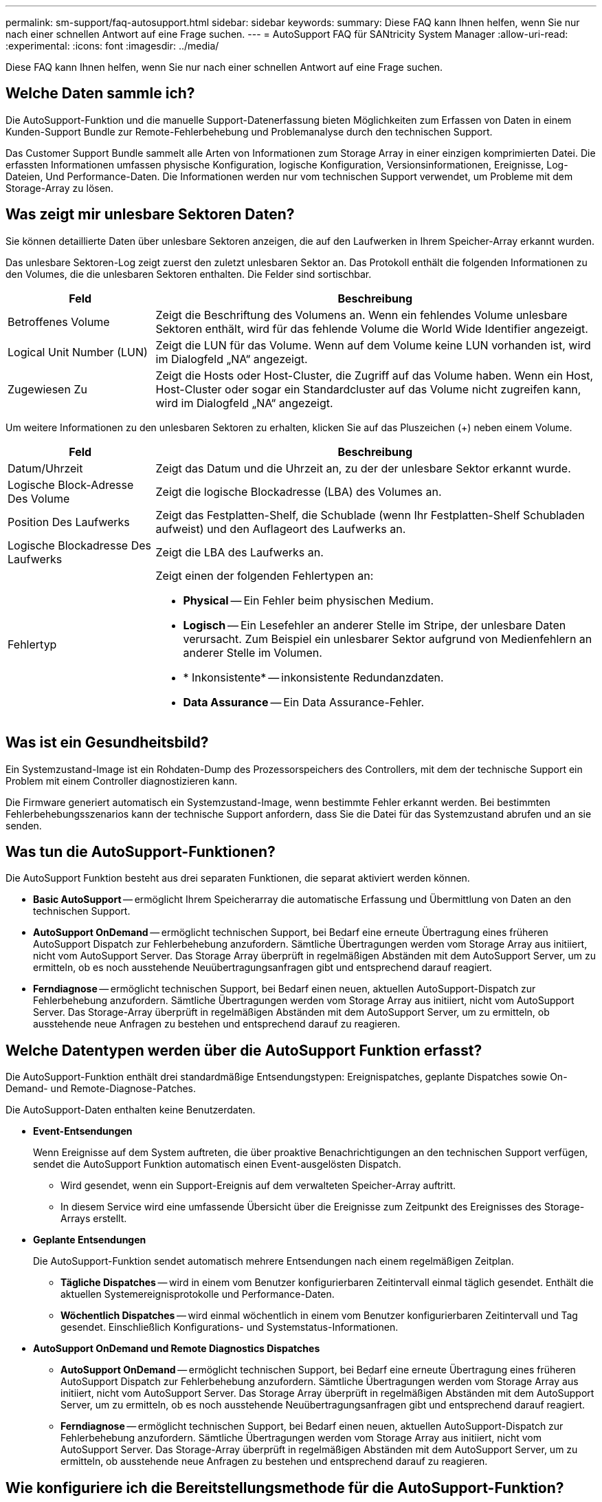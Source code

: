 ---
permalink: sm-support/faq-autosupport.html 
sidebar: sidebar 
keywords:  
summary: Diese FAQ kann Ihnen helfen, wenn Sie nur nach einer schnellen Antwort auf eine Frage suchen. 
---
= AutoSupport FAQ für SANtricity System Manager
:allow-uri-read: 
:experimental: 
:icons: font
:imagesdir: ../media/


[role="lead"]
Diese FAQ kann Ihnen helfen, wenn Sie nur nach einer schnellen Antwort auf eine Frage suchen.



== Welche Daten sammle ich?

Die AutoSupport-Funktion und die manuelle Support-Datenerfassung bieten Möglichkeiten zum Erfassen von Daten in einem Kunden-Support Bundle zur Remote-Fehlerbehebung und Problemanalyse durch den technischen Support.

Das Customer Support Bundle sammelt alle Arten von Informationen zum Storage Array in einer einzigen komprimierten Datei. Die erfassten Informationen umfassen physische Konfiguration, logische Konfiguration, Versionsinformationen, Ereignisse, Log-Dateien, Und Performance-Daten. Die Informationen werden nur vom technischen Support verwendet, um Probleme mit dem Storage-Array zu lösen.



== Was zeigt mir unlesbare Sektoren Daten?

Sie können detaillierte Daten über unlesbare Sektoren anzeigen, die auf den Laufwerken in Ihrem Speicher-Array erkannt wurden.

Das unlesbare Sektoren-Log zeigt zuerst den zuletzt unlesbaren Sektor an. Das Protokoll enthält die folgenden Informationen zu den Volumes, die die unlesbaren Sektoren enthalten. Die Felder sind sortischbar.

[cols="25h,~"]
|===
| Feld | Beschreibung 


 a| 
Betroffenes Volume
 a| 
Zeigt die Beschriftung des Volumens an. Wenn ein fehlendes Volume unlesbare Sektoren enthält, wird für das fehlende Volume die World Wide Identifier angezeigt.



 a| 
Logical Unit Number (LUN)
 a| 
Zeigt die LUN für das Volume. Wenn auf dem Volume keine LUN vorhanden ist, wird im Dialogfeld „NA“ angezeigt.



 a| 
Zugewiesen Zu
 a| 
Zeigt die Hosts oder Host-Cluster, die Zugriff auf das Volume haben. Wenn ein Host, Host-Cluster oder sogar ein Standardcluster auf das Volume nicht zugreifen kann, wird im Dialogfeld „NA“ angezeigt.

|===
Um weitere Informationen zu den unlesbaren Sektoren zu erhalten, klicken Sie auf das Pluszeichen (+) neben einem Volume.

[cols="25h,~"]
|===
| Feld | Beschreibung 


 a| 
Datum/Uhrzeit
 a| 
Zeigt das Datum und die Uhrzeit an, zu der der unlesbare Sektor erkannt wurde.



 a| 
Logische Block-Adresse Des Volume
 a| 
Zeigt die logische Blockadresse (LBA) des Volumes an.



 a| 
Position Des Laufwerks
 a| 
Zeigt das Festplatten-Shelf, die Schublade (wenn Ihr Festplatten-Shelf Schubladen aufweist) und den Auflageort des Laufwerks an.



 a| 
Logische Blockadresse Des Laufwerks
 a| 
Zeigt die LBA des Laufwerks an.



 a| 
Fehlertyp
 a| 
Zeigt einen der folgenden Fehlertypen an:

* *Physical* -- Ein Fehler beim physischen Medium.
* *Logisch* -- Ein Lesefehler an anderer Stelle im Stripe, der unlesbare Daten verursacht. Zum Beispiel ein unlesbarer Sektor aufgrund von Medienfehlern an anderer Stelle im Volumen.
* * Inkonsistente* -- inkonsistente Redundanzdaten.
* *Data Assurance* -- Ein Data Assurance-Fehler.


|===


== Was ist ein Gesundheitsbild?

Ein Systemzustand-Image ist ein Rohdaten-Dump des Prozessorspeichers des Controllers, mit dem der technische Support ein Problem mit einem Controller diagnostizieren kann.

Die Firmware generiert automatisch ein Systemzustand-Image, wenn bestimmte Fehler erkannt werden. Bei bestimmten Fehlerbehebungsszenarios kann der technische Support anfordern, dass Sie die Datei für das Systemzustand abrufen und an sie senden.



== Was tun die AutoSupport-Funktionen?

Die AutoSupport Funktion besteht aus drei separaten Funktionen, die separat aktiviert werden können.

* *Basic AutoSupport* -- ermöglicht Ihrem Speicherarray die automatische Erfassung und Übermittlung von Daten an den technischen Support.
* *AutoSupport OnDemand* -- ermöglicht technischen Support, bei Bedarf eine erneute Übertragung eines früheren AutoSupport Dispatch zur Fehlerbehebung anzufordern. Sämtliche Übertragungen werden vom Storage Array aus initiiert, nicht vom AutoSupport Server. Das Storage Array überprüft in regelmäßigen Abständen mit dem AutoSupport Server, um zu ermitteln, ob es noch ausstehende Neuübertragungsanfragen gibt und entsprechend darauf reagiert.
* *Ferndiagnose* -- ermöglicht technischen Support, bei Bedarf einen neuen, aktuellen AutoSupport-Dispatch zur Fehlerbehebung anzufordern. Sämtliche Übertragungen werden vom Storage Array aus initiiert, nicht vom AutoSupport Server. Das Storage-Array überprüft in regelmäßigen Abständen mit dem AutoSupport Server, um zu ermitteln, ob ausstehende neue Anfragen zu bestehen und entsprechend darauf zu reagieren.




== Welche Datentypen werden über die AutoSupport Funktion erfasst?

Die AutoSupport-Funktion enthält drei standardmäßige Entsendungstypen: Ereignispatches, geplante Dispatches sowie On-Demand- und Remote-Diagnose-Patches.

Die AutoSupport-Daten enthalten keine Benutzerdaten.

* *Event-Entsendungen*
+
Wenn Ereignisse auf dem System auftreten, die über proaktive Benachrichtigungen an den technischen Support verfügen, sendet die AutoSupport Funktion automatisch einen Event-ausgelösten Dispatch.

+
** Wird gesendet, wenn ein Support-Ereignis auf dem verwalteten Speicher-Array auftritt.
** In diesem Service wird eine umfassende Übersicht über die Ereignisse zum Zeitpunkt des Ereignisses des Storage-Arrays erstellt.


* *Geplante Entsendungen*
+
Die AutoSupport-Funktion sendet automatisch mehrere Entsendungen nach einem regelmäßigen Zeitplan.

+
** *Tägliche Dispatches* -- wird in einem vom Benutzer konfigurierbaren Zeitintervall einmal täglich gesendet. Enthält die aktuellen Systemereignisprotokolle und Performance-Daten.
** *Wöchentlich Dispatches* -- wird einmal wöchentlich in einem vom Benutzer konfigurierbaren Zeitintervall und Tag gesendet. Einschließlich Konfigurations- und Systemstatus-Informationen.


* *AutoSupport OnDemand und Remote Diagnostics Dispatches*
+
** *AutoSupport OnDemand* -- ermöglicht technischen Support, bei Bedarf eine erneute Übertragung eines früheren AutoSupport Dispatch zur Fehlerbehebung anzufordern. Sämtliche Übertragungen werden vom Storage Array aus initiiert, nicht vom AutoSupport Server. Das Storage Array überprüft in regelmäßigen Abständen mit dem AutoSupport Server, um zu ermitteln, ob es noch ausstehende Neuübertragungsanfragen gibt und entsprechend darauf reagiert.
** *Ferndiagnose* -- ermöglicht technischen Support, bei Bedarf einen neuen, aktuellen AutoSupport-Dispatch zur Fehlerbehebung anzufordern. Sämtliche Übertragungen werden vom Storage Array aus initiiert, nicht vom AutoSupport Server. Das Storage-Array überprüft in regelmäßigen Abständen mit dem AutoSupport Server, um zu ermitteln, ob ausstehende neue Anfragen zu bestehen und entsprechend darauf zu reagieren.






== Wie konfiguriere ich die Bereitstellungsmethode für die AutoSupport-Funktion?

Die AutoSupport-Funktion unterstützt die Protokolle HTTPS und SMTP zur Bereitstellung von AutoSupport-Dispatches an den technischen Support.

.Bevor Sie beginnen
* Die AutoSupport-Funktion muss aktiviert sein. Sie sehen, ob die Funktion auf der Seite AutoSupport aktiviert ist.
* Ein DNS-Server muss in Ihrem Netzwerk installiert und konfiguriert sein. Die DNS-Server-Adresse muss in System Manager konfiguriert sein (diese Aufgabe ist auf der Seite Hardware verfügbar).


.Über diese Aufgabe
Überprüfen Sie die verschiedenen Protokolle:

* *HTTPS* -- ermöglicht es Ihnen, sich direkt mit dem Ziel-Server des technischen Supports über HTTPS zu verbinden. Wenn Sie AutoSupport OnDemand oder Remote-Diagnose aktivieren möchten, muss die AutoSupport-Bereitstellungsmethode auf HTTPS gesetzt werden.
* *E-Mail* -- ermöglicht Ihnen, einen E-Mail-Server als Liefermethode für das Senden von AutoSupport-Entsendungen zu verwenden.


[NOTE]
====
*Unterschiede zwischen den Methoden HTTPS und Email*. Die E-Mail-Versandmethode, die SMTP verwendet, weist einige wichtige Unterschiede zur HTTPS-Bereitstellungsmethode auf. Erstens ist die Größe der Dispatches für die E-Mail-Methode auf 5 MB begrenzt, was bedeutet, dass einige ASUP Datensammlungen nicht versendet werden. Zweitens ist die AutoSupport OnDemand-Funktion nur für die HTTPS-Bereitstellungsmethode verfügbar.

====
.Schritte
. Wählen Sie MENU:Support[Support Center > AutoSupport].
. Wählen Sie *AutoSupport-Bereitstellungsmethode konfigurieren*.
+
Es wird ein Dialogfeld angezeigt, in dem die Versandmethoden aufgeführt sind.

. Wählen Sie die gewünschte Liefermethode aus, und wählen Sie dann die Parameter für diese Bereitstellungsmethode aus. Führen Sie einen der folgenden Schritte aus:
+
** Wenn Sie HTTPS ausgewählt haben, wählen Sie einen der folgenden Bereitstellungsparameter aus:
+
*** *Direkt* -- dieser Lieferparameter ist die Standardauswahl. Wenn Sie diese Option wählen, können Sie mithilfe des HTTPS-Protokolls eine direkte Verbindung zum technischen Supportsystem des Ziels herstellen.
*** *Über Proxy Server* -- mit dieser Option können Sie die HTTP Proxy-Serverdetails angeben, die für die Verbindung mit dem technischen Zielunterstützungssystem erforderlich sind. Sie müssen die Host-Adresse und die Portnummer angeben. Sie müssen jedoch nur die Details zur Host-Authentifizierung (Benutzername und Passwort) eingeben, falls erforderlich.
*** *Über Proxy Auto-Configuration Script (PAC)* -- Geben Sie den Speicherort einer PAC-Skriptdatei (Proxy Auto-Configuration) an. Mit einer PAC-Datei kann das System automatisch den entsprechenden Proxyserver auswählen, um eine Verbindung mit dem technischen Zielunterstützungssystem herzustellen.


** Wenn Sie E-Mail ausgewählt haben, geben Sie die folgenden Informationen ein:
+
*** Die E-Mail-Server-Adresse als vollständig qualifizierter Domain-Name, IPv4-Adresse oder IPv6-Adresse.
*** Die E-Mail-Adresse, die im Feld „von“ der AutoSupport-Entsendmail angezeigt wird.
*** *Optional; wenn Sie einen Konfigurationstest durchführen möchten.* die E-Mail-Adresse, an die eine Bestätigung gesendet wird, wenn das AutoSupport-System den Testversand erhält.
*** Wenn Sie Nachrichten verschlüsseln möchten, wählen Sie *SMTPS* oder *STARTTLS* für den Verschlüsselungstyp aus, und wählen Sie dann die Portnummer für verschlüsselte Nachrichten aus. Wählen Sie andernfalls * Keine*.
*** Geben Sie bei Bedarf einen Benutzernamen und ein Kennwort für die Authentifizierung mit dem ausgehenden Absender und dem E-Mail-Server ein.




. Klicken Sie auf *Testkonfiguration*, um die Verbindung zum Server des technischen Supports mit den angegebenen Lieferparametern zu testen. Wenn Sie die AutoSupport On-Demand-Funktion aktiviert haben, testet das System auch die Verbindung für die AutoSupport OnDemand-Entsendungsbereitstellung.
+
Wenn der Konfigurationstest fehlschlägt, überprüfen Sie Ihre Konfigurationseinstellungen, und führen Sie den Test erneut aus. Wenden Sie sich an den technischen Support, wenn der Test weiterhin fehlschlägt.

. Klicken Sie Auf *Speichern*.




== Was sind Konfigurationsdaten?

Wenn Sie Konfigurationsdaten erfassen auswählen, speichert das System den aktuellen Status der RAID-Konfigurationsdatenbank.

Die RAID-Konfigurationsdatenbank umfasst alle Daten für Volume-Gruppen und Festplatten-Pools auf dem Controller. Die Funktion Konfigurationsdaten erfassen speichert die gleichen Informationen wie der CLI-Befehl für `save storageArray dbmDatabase`.



== Was muss ich vor einem Upgrade der SANtricity OS Software beachten?

Bevor Sie die Software und Firmware des Controllers aktualisieren, sollten Sie diese Elemente beachten.

* Sie haben das Dokument und das gelesen `readme.txt` Datei und haben festgestellt, dass Sie das Upgrade durchführen möchten.
* Sie wissen, ob Sie Ihre IOM-Firmware aktualisieren möchten.
+
In der Regel sollten Sie alle Komponenten gleichzeitig aktualisieren. Sie können jedoch entscheiden, die IOM-Firmware nicht zu aktualisieren, wenn Sie sie nicht als Teil des Upgrades der SANtricity OS Controller Software aktualisieren möchten oder wenn Sie vom technischen Support aufgefordert wurden, Ihre IOM-Firmware herunterzustufen (Sie können nur die Firmware über die Befehlszeilenschnittstelle herunterstufen).

* Sie wissen, ob Sie die NVSRAM-Controller-Datei aktualisieren möchten.
+
In der Regel sollten Sie alle Komponenten gleichzeitig aktualisieren. Sie entscheiden sich jedoch möglicherweise nicht, die NVSRAM-Controller-Datei zu aktualisieren, wenn Ihre Datei entweder gepatcht wurde oder eine benutzerdefinierte Version ist und Sie sie nicht überschreiben möchten.

* Sie wissen, ob Sie jetzt oder später aktivieren möchten.
+
Gründe für eine spätere Aktivierung sind u. a.:

+
** *Tageszeit* -- die Aktivierung der Software und Firmware kann eine lange Zeit dauern, so dass Sie möglicherweise warten möchten, bis I/O-Lasten leichter sind. Der Controller-Failover während der Aktivierung, sodass die Performance möglicherweise niedriger ist als üblich, bis das Upgrade abgeschlossen ist.
** *Paketyp* -- möglicherweise möchten Sie die neue Software und Firmware auf einem Speicher-Array testen, bevor Sie die Dateien auf anderen Speicher-Arrays aktualisieren.




Diese Komponenten sind Bestandteil des Upgrades der SANtricity OS Controller Software:

* *Management Software* -- System Manager ist die Software, die das Speicher-Array verwaltet.
* *Controller-Firmware* -- Controller-Firmware verwaltet den I/O zwischen Hosts und Volumes.
* *Controller NVSRAM* -- Controller NVSRAM ist eine Controller-Datei, die die Standardeinstellungen für die Controller angibt.
* *IOM-Firmware* -- die I/O-Modul-Firmware (IOM) verwaltet die Verbindung zwischen einem Controller und einem Festplatten-Shelf. Es überwacht auch den Status der Komponenten.
* *Supervisor Software* -- Supervisor Software ist die virtuelle Maschine auf einem Controller, in dem die Software ausgeführt wird.


Im Rahmen des Upgrades muss möglicherweise auch der Multipath-/Failover-Treiber und/oder der HBA-Treiber des Hosts aktualisiert werden, damit der Host mit den Controllern korrekt interagieren kann.

[NOTE]
====
Informationen zum ermitteln, ob dies der Fall ist, finden Sie im https://mysupport.netapp.com/matrix["NetApp Interoperabilitäts-Matrix-Tool"^].

====
Wenn Ihr Storage-Array nur einen Controller enthält oder kein Multipath-Treiber installiert ist, beenden Sie die I/O-Aktivität des Storage-Arrays, um Applikationsfehler zu vermeiden. Wenn Ihr Storage Array über zwei Controller verfügt und Sie einen Multipath-Treiber installiert haben, müssen Sie die I/O-Aktivität nicht stoppen.


CAUTION: Nehmen Sie während des Upgrades keine Änderungen am Storage Array vor.



== Was muss ich wissen, bevor ich die automatische EAM-Synchronisierung unterhalte?

Das Aussetzung der automatischen Synchronisierung von IOM verhindert, dass die IOM-Firmware beim nächsten Upgrade einer SANtricity OS-Controller-Software aktualisiert wird.

Normalerweise werden Controller-Software und IOM-Firmware als Bundle aktualisiert. Sie können die automatische EAM-Synchronisierung unterbrechen, wenn Sie über einen speziellen Build der IOM-Firmware verfügen, den Sie in Ihrem Gehäuse erhalten möchten. Andernfalls werden Sie beim nächsten Controller-Software-Upgrade auf die IOM-Firmware, die mit der Controller-Software gebündelt ist, zurückgesetzt.



== Warum läuft mein Firmware-Upgrade so langsam voran?

Der Fortschritt des Firmware-Upgrades hängt von der Gesamtlast des Systems ab.

Sollte während eines Online-Upgrades der Laufwerk-Firmware ein Volume-Transfer während des schnellen Rekonstruktionsvorgangs durchgeführt werden, initiiert das System eine vollständige Rekonstruktion für das übertragene Volume. Dieser Vorgang kann sehr viel Zeit in Anspruch nehmen. Die tatsächliche komplette Rekonstruktionszeit hängt von mehreren Faktoren ab, einschließlich der Menge der I/O-Aktivitäten während des Rekonstruktionsvorgangs, der Anzahl der Laufwerke in der Volume-Gruppe, der Einstellung für die Priorität bei der Wiederherstellung und der Laufwerk-Performance.



== Was muss ich vor dem Aktualisieren der Laufwerk-Firmware beachten?

Achten Sie vor dem Aktualisieren der Laufwerk-Firmware auf diese Elemente.

* Als Vorsichtsmaßnahme erstellen Sie Ihre Daten mittels Disk-to-Disk Backup, Volume-Kopie (in einer Volume-Gruppe, die nicht von der geplanten Firmware-Aktualisierung betroffen ist) oder einer Remote-Spiegelung.
* Möglicherweise möchten Sie nur einige wenige Laufwerke aktualisieren, um das Verhalten der neuen Firmware zu testen, um sicherzustellen, dass sie ordnungsgemäß funktioniert. Wenn die neue Firmware ordnungsgemäß funktioniert, aktualisieren Sie die verbleibenden Laufwerke.
* Wenn Laufwerke ausgefallen sind, beheben Sie sie, bevor Sie das Firmware-Upgrade starten.
* Wenn die Laufwerke offline aktualisiert werden können, stoppen Sie die I/O-Aktivität aller Volumes, die mit den Laufwerken verbunden sind. Wenn die I/O-Aktivität angehalten ist, können keine Konfigurationsvorgänge für diese Volumes durchgeführt werden.
* Entfernen Sie während des Upgrades der Laufwerk-Firmware keine Laufwerke.
* Nehmen Sie während des Upgrades der Laufwerk-Firmware keine Konfigurationsänderungen am Speicher-Array vor.




== Wie wähle ich die Art des Upgrades aus?

Je nach Status des Pools oder der Volume-Gruppe wählen Sie die Art des Upgrades, die auf dem Laufwerk ausgeführt werden soll.

* *Online*
+
Wenn der Pool oder die Volume-Gruppe Redundanz unterstützt und optimal ist, können Sie die Online-Methode verwenden, um die Festplatten-Firmware zu aktualisieren. Die Online-Methode lädt Firmware _herunter, während das Speicherarray I/O_ zu den zugehörigen Volumes verarbeitet, die diese Laufwerke verwenden. Sie müssen die I/O-Vorgänge für die zugehörigen Volumes, die diese Laufwerke verwenden, nicht anhalten. Diese Laufwerke werden nacheinander auf die Volumes aktualisiert, die mit den Laufwerken verbunden sind. Wenn das Laufwerk einem Pool oder einer Volume-Gruppe nicht zugewiesen ist, kann seine Firmware über die Online- oder Offline-Methode aktualisiert werden. Die Systemleistung kann beeinträchtigt werden, wenn Sie die Online-Methode zur Aktualisierung der Laufwerk-Firmware verwenden.

* *Offline*
+
Wenn der Pool oder die Volume-Gruppe keine Redundanz unterstützt (RAID 0) oder sich beeinträchtigt, müssen Sie die Offline-Methode verwenden, um die Laufwerk-Firmware zu aktualisieren. Die Offline-Methode führt ein Upgrade der Firmware _nur durch, während alle I/O-Aktivitäten zu den zugehörigen Volumes, die diese Laufwerke verwenden, angehalten werden. Sie müssen alle I/O-Vorgänge für alle zugehörigen Volumes beenden, die diese Laufwerke verwenden. Wenn das Laufwerk einem Pool oder einer Volume-Gruppe nicht zugewiesen ist, kann seine Firmware durch die Online- oder Offline-Methode aktualisiert werden.


